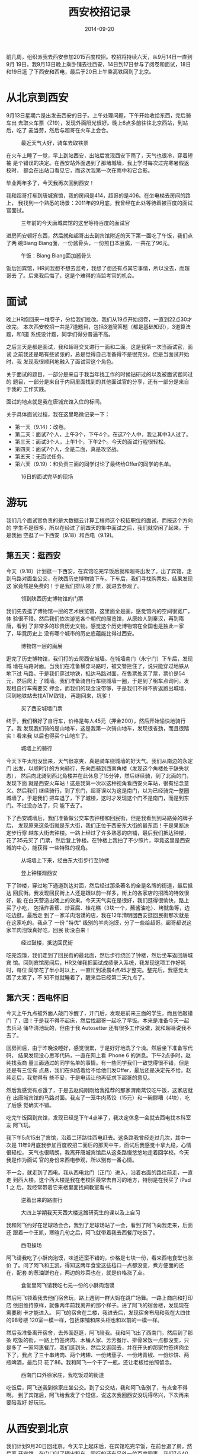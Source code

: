 #+TITLE: 西安校招记录
#+DATE: 2014-09-20

前几周，组织派我去西安参加2015百度校招。校招将持续六天，从9月14日一直到9月
19日。我9月13日晚上乘卧铺去往西安，14日到17日参与了阅卷和面试，18日和19日逛
了下西安和西电，最后于20日上午乘高铁回到了北京。

* 从北京到西安
9月13日星期六是出发去西安的日子。上午处理问题，下午开始收拾东西，完后骑车出
去取火车票（Z19），发现外面阳光很好。晚上6点多前往往北京西站，到站后，吃了
麦当劳，然后与超哥在火车上会合。
#+CAPTION: 最近天气大好，骑车去取铁票
[[../static/imgs/1409-xi-an-xiao-zhao/IMG_20140913_160720.jpg]]

在火车上睡了一觉，早上到站西安，出站后发现西安下雨了，天气也很冷，穿着短袖
是个错误的决定。在西安站外面遇到了那堵城墙，我上学时每次过完寒暑假返校时，
都会在出站口看见它，而这次我第一次在雨中和它合影。

毕业两年多了，今天我再次回到西安！

我和超哥打车到唐城宾馆，我的房间是414，超哥的是406。在坐电梯去房间的路上，
我找到一个熟悉的场景：2011年的9月底，我曾经在此处等待着被百度的面试官面试。
#+CAPTION: 三年前的今天唐城宾馆的这里等待百度的面试官
[[../static/imgs/1409-xi-an-xiao-zhao/IMG_20140914_092149.jpg]]

进房间安顿好东西，然后就和超哥出去到宾馆附近的天下第一面吃了午饭，我们点了两
碗Biang Biang面，一份酱骨头，一份煎日本豆腐，一共花了96元。
#+CAPTION: 午饭：Biang Biang面加酱骨头
[[../static/imgs/1409-xi-an-xiao-zhao/IMG_20140914_130236.jpg]]

饭后回宾馆，HR问我想不想去监考，我想了想还有点其它事情，所以没去，而超哥去
了。后来我后悔了，这是个难得的当监考官的机会。

* 面试
晚上HR抱回来一堆卷子，分给我们批改。我们从19点开始阅卷，一直到22点30才改完。
本次西安校招一共是7道题目，包括3道简答题（都是基础知识），3道算法题，和1道
系统设计题，同学们得分普遍不高。

之后三天是都是面试，我和超哥交叉进行一面和二面。这是我第一次当面试官，面试
之前我还是略有些紧张的，总是觉得自己准备得不是很充分。但是当面试开始时，我
发现我很顺利地融入了面试官这个角色。

关于面试的题目，一部分是来自于我当年找工作的时候钻研过的以及被面试官问过的
题目，一部分是来自于内网里面找到的其他面试官的分享，还有一部分是来自于我的
工作实践。

面试的地点就是我在唐城宾馆入住的标间。

关于具体面试过程，我在这里略微记录一下：
- 第一天（9.14）：改卷。
- 第二天：面试7个人，上午3个，下午4个。在这7个人中，我让其中3人过了。
- 第三天：面试3个人，上午1个，下午2个。今天的面试行程很轻松。
- 第四天：面试7个人，全是二面，真是攻坚战。
- 第五天：无面试任务。
- 第六天（9.19）：和负责三面的同学讨论了最终给Offer的同学的名单。
  
#+CAPTION: 16日的面试完毕的现场
[[../static/imgs/1409-xi-an-xiao-zhao/IMG_20140916_165715.jpg]]

* 游玩
我们几个面试官负责的是大数据云计算工程师这个校招职位的面试，而报这个方向的
学生不是很多，所以在经过了前四天的集中面试之后，我们就空闲了起来。于是我抽
空逛了一下西安（9.18）和西电（9.19)。

** 第五天：逛西安
今天（9.18）计划逛一下西安，在宾馆吃完早饭后就和超哥出发了。出了宾馆，走
到马路对面坐公交，在陕西历史博物馆下车。下车后，我们寻找购票处，结果发现这
家竟然是免费的！于是我们排队领了票，就进去参观了。
#+CAPTION: 领到陕西历史博物馆的门票
[[../static/imgs/1409-xi-an-xiao-zhao/DSC07691.jpg]]

我们先去逛了博物馆一层的艺术展览馆，这里面全是画，感觉馆内的空间很宽广，体
验很不错。然后我们依次游览各个朝代的展览馆，从原始人到秦汉，再到隋唐，看到
了非常多的珍贵历史文物。感觉这个历史博物馆在全国也是独此一家了，毕竟历史上
没有哪个城市的历史底蕴能比得过西安。
#+CAPTION: 博物馆一层的画展
[[../static/imgs/1409-xi-an-xiao-zhao/DSC07702.jpg]]

逛完了历史博物馆，我们打的去爬西安城墙。在城墙南门（永宁门）下车后，发现城
墙在马路对面。当我们在准备横穿马路时，被交警拦住了，说只能穿过地铁从地下过
马路。于是我们穿过地铁，抵达马路对面，在售票处买了票，票价是54元，然后爬上
了城墙。我们准备骑自行车绕城墙一圈，于是到了租车点询问。发现租自行车需要交
押金，而我们的现金没带够，于是我们不得不折返跑出城墙，回到地铁站去找ATM取钱，
再跑回来，坑爹！
#+CAPTION: 买了西安城墙门票
[[../static/imgs/1409-xi-an-xiao-zhao/DSC07756.jpg]]

终于，我们租好了自行车，价格是每人45元（押金200），然后开始愉快地骑行了。我
发现我们骑的是山地车，这是我第一次骑山地车，发现很省劲，而且很踏实！看来我
以后也得买个山地车了。
#+CAPTION: 城墙上的骑行
[[../static/imgs/1409-xi-an-xiao-zhao/DSC07813.jpg]]

今天下午太阳没出来，天气很凉爽，真是骑车绕城墙的好天气。我们从南边的永定门
出发，以顺时针的方向骑行，先向西骑到西南角楼（发现这个角楼处于缺失状态），
然后向北骑到西北角楼并在此休息了15分钟，然后继续骑，到了北面的门，发现下面
就是西安火车站！这是我第一次以这种视角看西安火车站，很有纪念意义。然后我们
继续骑行，到了东门，超哥误以为这是南门，以为已经骑完一整圈城墙了。于是我们
把车退了，下了城楼，这时才发现这个门不是南门，而是到东门。不过没办法了，只
能下去了。

下了西安城墙后，我们准备做公交车去钟楼和回民街，但是我看到到马路旁的牌子后，
发现原来这条街就是东大街，我们正位于西安东大街的最东面！于是果断决定步行穿
越东大街去钟楼。一路上经过了许多熟悉的店铺，最后我们抵达钟楼，花了35元买了
门票，然后登上钟楼。在钟楼上我拍了不少照片，毕竟这里是西安城的中心，能获得
一些特殊的视角。
#+CAPTION: 从城墙上下来，经由东大街步行至钟楼
[[../static/imgs/1409-xi-an-xiao-zhao/DSC07831.jpg]]
#+CAPTION: 登上钟楼观西安
[[../static/imgs/1409-xi-an-xiao-zhao/DSC07845.jpg]]

下了钟楼，穿过地下通道到达对面，然后经过那条著名的全是名牌的街道，最后抵达
回民街。我发现回民街上人还是跟以前一样多，街上的各家店的招牌的特效很好，能
在白天营造出晚上的效果。今天天气实在是很好，我们逛得很愉快，路上买了小吃，
包括炸香蕉、炒豆腐、桂花糕（3块一个，蘸酱油吃）、烤鱿鱼等，边吃边逛。最后走
到了一家羊肉泡馍的店，我在12年清明回西安逛回民街那次就是在这家吃的。我点了
一份 "特优" 级别的羊肉泡馍，分了一些给超哥。超哥都说这家羊肉泡馍真好吃，回民
街没白来！
#+CAPTION: 经过鼓楼，抵达回民街
[[../static/imgs/1409-xi-an-xiao-zhao/DSC07864.jpg]]

吃完泡馍，我们走到了回民街的最北面，然后步行绕回了钟楼，然后坐车返回唐城宾
馆。回到宾馆房间后，HR又催我把面试成绩录入系统，我发现这项工作好耗时，每位
同学花了半小时以上，一直忙到凌晨4点45才整完。整完后，我感觉太困了太累了，不
知不觉就睡着了，醒来后已经第二天九点了。

** 第六天：西电怀旧
今天上午九点被外面人敲门吵醒了，开门后，发现是前来三面的学生，而且他敲错门
了，囧！于是我不得不起床，然后找超哥一起吃了早饭。本来是准备今天一起去兵马
俑华清池玩的，但由于我 Autosetter 还有很多工作没做，就和超哥说我不去了。

回房间后，由于昨晚没睡好，感觉很累，于是好好地洗了个澡。然后坐下准备写代码，
结果发现没心思写代码，一直在网上看 iPhone 6 的消息。下午2点多时，赵纯找我商
量三面通过的同学名单的事情。有一些同学我们一致觉得很不错，但是还是有三位有
点悬，我们在纠结着给不给他们发Offer，最后还是决定先不给。赵纯走后，我觉得有
些不妥，于是电话让他再征求下超哥的意见。

然后我感觉有点饿了，于是去赵纯刚刚给我推荐的那家渭南蒸饺吃午饭，这家店就在
出唐城宾馆的马路对面。我点了一笼牛肉蒸饺（15元）和一碗醪糟（4块），吃了后感
觉确实不错。

吃完午饭回到宾馆，发现已经是下午4点半了，我决定休息一会就去西电找本科室友
阿飞玩。

我下午5点15出了宾馆，沿着二环路往西电赶去。这条路我曾经走过几次，其中一次是
11年9月底我参加百度校招二面后的那天中午，面试后我感觉十拿九稳，心情很轻松，
天气也很晴朗，我离开唐城宾馆后从这条路慢悠悠地走着回学校。今天我是作为面试
官的身份来西电参观，所以别有一番心情。

不一会，就走到了西电。我从西电北门（正门）进入，沿着右面的路往前走，一直走
到西大楼。这个西大楼是我在老校区最常去自习的地方，特别是在我买了 iPad 1 之
后，我经常带着它来楼里面找间教室看书。
#+CAPTION: 逆着出来的路直行
[[../static/imgs/1409-xi-an-xiao-zhao/DSC07895.jpg]]
#+CAPTION: 大四上学期我天天西大楼这蹭研究生的课以及上自习
[[../static/imgs/1409-xi-an-xiao-zhao/DSC07902.jpg]]

我和阿飞约好在足球场会合，我到了足球场站了一会，看到了阿飞向我走来，后面还
跟着一个王凯，寒暄几句之后，阿飞就带着我去西餐厅吃饭了。
#+CAPTION: 西电操场
[[../static/imgs/1409-xi-an-xiao-zhao/DSC07910.jpg]]

阿飞请我吃了小酥肉泡馍，味道还蛮不错的，价格是七块一份，看来西电食堂也涨价
了。问了阿飞和王凯，得知这两年食堂这些档口一点都没变，煮方便面的还在，配套
的葱油饼也在，两边的炒菜也在，就是价格涨了点。
#+CAPTION: 食堂里阿飞请我吃七元一份的小酥肉泡馍
[[../static/imgs/1409-xi-an-xiao-zhao/DSC07914.jpg]]

然后阿飞领着我去他们宿舍玩，路上遇到一群大妈在跳广场舞。一路上商店和打印店
依旧维持原样，就像两年前我离开的那个样子。进了阿飞的宿舍楼，发现现在需要刷
卡才能进入。 阿飞的宿舍在二楼，我进去后，发现宿舍布局和我在大四住的98号楼
120室一模一样，包括床铺和床头柜也和以前的一模一样。

然后我准备离开宿舍，去外面逛逛，阿飞陪我。我和阿飞出了西南门，然后到了那条
吃饭的街，一路上竹签烤肉、木桶人家、芳芳餐厅、排骨米饭一点都没变，只是多了
一家阿惠餐厅。我们逛到头，然后又逛回去，并在开头的那家竹签烤肉坐下了，我点
了三十串烤肉、两个烤翅、一份烤茄子、一份烤青椒、一份炒饼、两瓶啤酒，最后只
花了86。我和阿飞一个干了一瓶，还让老板给拍照留念。
#+CAPTION: 西南门口外徐家庄，我吃饭过的街道
[[../static/imgs/1409-xi-an-xiao-zhao/DSC07943.jpg]]

吃饭后，阿飞送我到徐家庄坐公交。到了公交站，我和阿飞告别了，有点舍不得啊。
到了宾馆后，阿飞给我发了个短信，说这次我回西安没玩得尽兴，下次再来要陪我好
好玩玩。

* 从西安到北京
我们计划9月20日回北京。今天早上起床后，在宾馆吃完早饭，在前台退了房，然后离
开宾馆，在门口叫了辆出租车，同行的还有另外一位百度同事。我们7点40上了出租车，
8点20才到西安北站。进了车站，我们排了好长的队，终于在自动取票机取到票。还有
几分钟高铁（G654）就要启动了，于是我们赶紧进站上车。大概在8点45，我们登上了
高铁，找到座位上坐下，终于松一口气。
#+CAPTION: 抵达西安北站
[[../static/imgs/1409-xi-an-xiao-zhao/IMG_20140920_082001.jpg]]

高铁启动后，我掏出Mac本开始学习Flask Web框架，而超哥在iPad上看Andrew NG的视
频。不知不觉，高铁到站北京了，我和超哥下车做地铁，在在西直门站时逗留了一会，
因为超哥老婆让他在地铁站找一家超市买周黑鸭。我们在西直门站的华联超市找了一
圈，没找到周黑鸭，于是超哥买了 "卤西西" 作为替代。

我在回龙观站下了地铁，顺路花了21.5元买了大份的麦辣鸡腿汉堡套餐。到家后，一
面吃麦当劳，一面打 WOW，在双倍药水和休息状态的加持下快速把我的人类法师冰火
羊练到了77.5级，然后玩了玩德拉诺内测，感觉没啥意思，于是退出游戏。

晚上吃卤西西和蒸米糕，看 LOL S4 的直播，SK 虐了 AHQ，而皇族又虐了 SK，皇族
真挺强，尤其是那个韩国辅助。

凌晨2点45躺床上，然后开始写本篇文章。 


